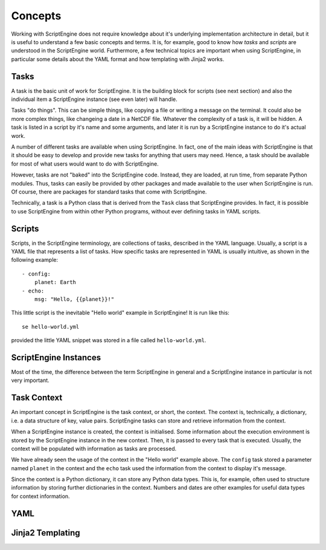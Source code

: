 Concepts
========

Working with ScriptEngine does not require knowledge about it's underlying
implementation architecture in detail, but it is useful to understand a few
basic concepts and terms. It is, for example, good to know how `tasks` and
`scripts` are understood in the ScriptEngine world. Furthermore, a few
technical topics are important when using ScriptEngine, in particular some
details about the YAML format and how templating with Jinja2 works.


Tasks
-----

A task is the basic unit of work for ScriptEngine. It is the building block for
scripts (see next section) and also the individual item a ScriptEngine instance
(see even later) will handle.

Tasks "do things". This can be simple things, like copying a file or writing a
message on the terminal. It could also be more complex things, like changeing a
date in a NetCDF file. Whatever the complexity of a task is, it will be hidden.
A task is listed in a script by it's name and some arguments, and later it is
run by a ScriptEngine instance to do it's actual work.

A number of different tasks are available when using ScriptEngine. In fact, one
of the main ideas with ScriptEngine is that it should be easy to develop and
provide new tasks for anything that users may need. Hence, a task should be
available for most of what users would want to do with ScriptEngine.

However, tasks are not "baked" into the ScriptEngine code. Instead, they are
loaded, at run time, from separate Python modules. Thus, tasks can easily be
provided by other packages and made available to the user when ScriptEngine is
run. Of course, there are packages for standard tasks that come with
ScriptEngine.

Technically, a task is a Python class that is derived from the ``Task`` class
that ScriptEngine provides. In fact, it is possible to use ScriptEngine from
within other Python programs, without ever defining tasks in YAML scripts.


Scripts
-------

Scripts, in the ScriptEngine terminology, are collections of tasks, described
in the YAML language. Usually, a script is a YAML file that represents a list
of tasks. How specific tasks are represented in YAML is usually intuitive, as
shown in the following example::

    - config:
        planet: Earth
    - echo:
        msg: "Hello, {{planet}}!"

This little script is the inevitable "Hello world" example in ScriptEngine! It
is run like this::

    se hello-world.yml

provided the little YAML snippet was stored in a file called
``hello-world.yml``.


ScriptEngine Instances
----------------------

Most of the time, the difference between the term ScriptEngine in general and
a ScriptEngine instance in particular is not very important.


Task Context
------------

An important concept in ScriptEngine is the task context, or short, the
context. The context is, technically, a dictionary, i.e. a data structure of
key, value pairs. ScriptEngine tasks can store and retrieve information from
the context.

When a ScriptEngine instance is created, the context is initialised. Some
information about the execution environment is stored by the ScriptEngine
instance in the new context. Then, it is passed to every task that is executed.
Usually, the context will be populated with information as tasks are processed.

We have already seen the usage of the context in the "Hello world" example
above. The ``config`` task stored a parameter named ``planet`` in the context
and the ``echo`` task used the information from the context to display it's
message.

Since the context is a Python dictionary, it can store any Python data types.
This is, for example, often used to structure information by storing further
dictionaries in the context. Numbers and dates are other examples for useful
data types for context information.


YAML
----


Jinja2 Templating
-----------------

